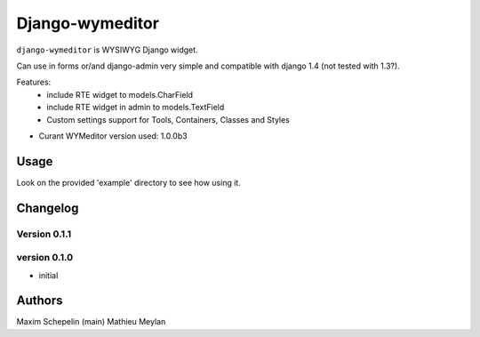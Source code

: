 Django-wymeditor
================

``django-wymeditor`` is WYSIWYG Django widget.

Can use in forms or/and django-admin very simple and compatible 
with django 1.4 (not tested with 1.3?).

Features:
 * include RTE widget to models.CharField
 * include RTE widget in admin to models.TextField 
 * Custom settings support for Tools, Containers, Classes and Styles

- Curant WYMeditor version used: 1.0.0b3

Usage
*****

Look on the provided 'example' directory to see how using it.

Changelog
*********

Version 0.1.1
-------------

version 0.1.0
-------------

- initial

Authors
*******

Maxim Schepelin (main)
Mathieu Meylan
